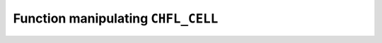 .. _capi-cell:

Function manipulating ``CHFL_CELL``
-----------------------------------

.. doxygentypedef:: CHFL_CELL

.. doxygenfunction:: chfl_cell

.. doxygenfunction:: chfl_cell_triclinic

.. doxygenfunction:: chfl_cell_from_frame

.. doxygenfunction:: chfl_cell_volume

.. doxygenfunction:: chfl_cell_lengths

.. doxygenfunction:: chfl_cell_set_lengths

.. doxygenfunction:: chfl_cell_angles

.. doxygenfunction:: chfl_cell_set_angles

.. doxygenfunction:: chfl_cell_matrix

.. doxygenenum:: chfl_cell_shape_t

.. doxygenfunction:: chfl_cell_shape

.. doxygenfunction:: chfl_cell_set_shape

.. doxygenfunction:: chfl_cell_free
